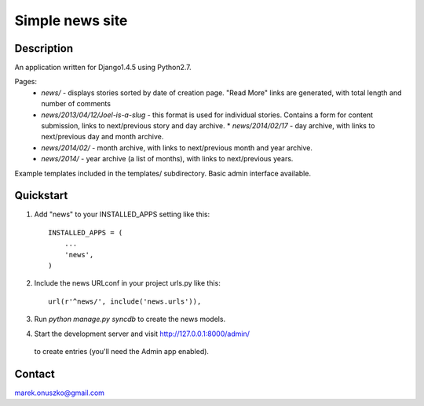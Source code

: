 Simple news site
++++++++++++++++

Description
===========

An application written for Django1.4.5 using Python2.7.

Pages:
  * *news/* - displays stories sorted by date of creation page. "Read More"
    links are generated, with total length and number of comments 
  * *news/2013/04/12/Joel-is-a-slug* - this format is used for individual
    stories. Contains a form for content submission, links to next/previous
    story and day archive.  * *news/2014/02/17* - day archive, with links to
    next/previous day and month archive.
  * *news/2014/02/* - month archive, with links to next/previous month and year
    archive.
  * *news/2014/* - year archive (a list of months), with links to next/previous
    years.

Example templates included in the templates/ subdirectory. Basic admin
interface available.

Quickstart
==========

1. Add "news" to your INSTALLED_APPS setting like this::

      INSTALLED_APPS = (
          ...
          'news',
      )

2. Include the news URLconf in your project urls.py like this::

      url(r'^news/', include('news.urls')),

3. Run `python manage.py syncdb` to create the news models.

4. Start the development server and visit http://127.0.0.1:8000/admin/
  to create entries (you'll need the Admin app enabled).

Contact
=======

marek.onuszko@gmail.com
